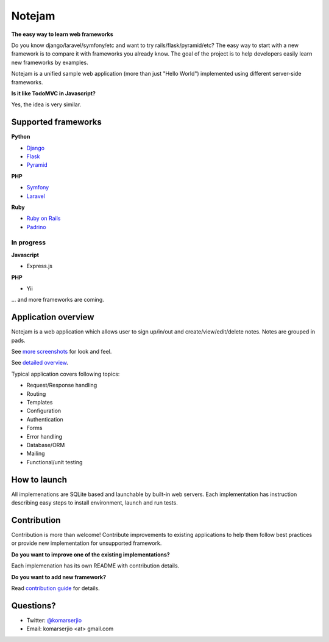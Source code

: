 *******
Notejam
*******

**The easy way to learn web frameworks**

Do you know django/laravel/symfony/etc and want to try rails/flask/pyramid/etc?
The easy way to start with a new framework is to compare it with frameworks you already know.
The goal of the project is to help developers easily learn new frameworks by examples.

Notejam is a unified sample web application (more than just "Hello World") implemented using different server-side frameworks.


**Is it like TodoMVC in Javascript?**

Yes, the idea is very similar.


====================
Supported frameworks
====================

**Python**


* `Django <https://github.com/komarserjio/notejam/tree/master/django>`_
* `Flask <https://github.com/komarserjio/notejam/tree/master/flask>`_
* `Pyramid <https://github.com/komarserjio/notejam/tree/master/pyramid>`_

**PHP**


* `Symfony <https://github.com/komarserjio/notejam/tree/master/symfony>`_
* `Laravel <https://github.com/komarserjio/notejam/tree/master/laravel>`_

**Ruby**


* `Ruby on Rails <https://github.com/komarserjio/notejam/tree/master/rubyonrails>`_
* `Padrino <https://github.com/komarserjio/notejam/tree/master/padrino>`_


In progress
-----------

**Javascript**


* Express.js


**PHP**

* Yii

... and more frameworks are coming.

====================
Application overview
====================

Notejam is a web application which allows user to sign up/in/out and create/view/edit/delete notes.
Notes are grouped in pads.

.. image:: https://github.com/komarserjio/notejam/blob/master/html/screenshots/1s.png
    :alt: Sign in
    :width: 640
    :align: center
    :target: https://github.com/komarserjio/notejam/tree/master/screenshots.rst

.. image:: https://github.com/komarserjio/notejam/blob/master/html/screenshots/2s.png
    :alt: All notes
    :width: 640
    :align: center
    :target: https://github.com/komarserjio/notejam/tree/master/screenshots.rst

.. image:: https://github.com/komarserjio/notejam/blob/master/html/screenshots/3s.png
    :alt: New note
    :width: 640
    :align: center
    :target: https://github.com/komarserjio/notejam/tree/master/screenshots.rst

See `more screenshots <https://github.com/komarserjio/notejam/tree/master/screenshots.rst>`_
for look and feel.

See `detailed overview <https://github.com/komarserjio/notejam/blob/master/contribute.rst#application-requirements>`_.

Typical application covers following topics:

* Request/Response handling
* Routing
* Templates
* Configuration
* Authentication
* Forms
* Error handling
* Database/ORM
* Mailing
* Functional/unit testing

=============
How to launch
=============

All implemenations are SQLite based and launchable by built-in web servers.
Each implementation has instruction describing easy steps to install environment, launch and run tests.

============
Contribution
============

Contribution is more than welcome!
Contribute improvements to existing applications to help them follow best practices
or provide new implementation for unsupported framework.


**Do you want to improve one of the existing implementations?**

Each implemenation has its own README with contribution details.

**Do you want to add new framework?**

Read `contribution guide <https://github.com/komarserjio/notejam/blob/master/contribute.rst>`_ for details.

==========
Questions?
==========

* Twitter: `@komarserjio <https://twitter.com/komarserjio>`_
* Email: komarserjio <at> gmail.com
